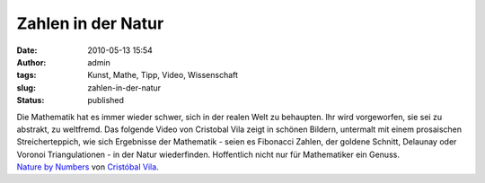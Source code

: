 Zahlen in der Natur
###################
:date: 2010-05-13 15:54
:author: admin
:tags: Kunst, Mathe, Tipp, Video, Wissenschaft
:slug: zahlen-in-der-natur
:status: published

| Die Mathematik hat es immer wieder schwer, sich in der realen Welt zu
  behaupten. Ihr wird vorgeworfen, sie sei zu abstrakt, zu weltfremd.
  Das folgende Video von Cristobal Vila zeigt in schönen Bildern,
  untermalt mit einem prosaischen Streicherteppich, wie sich Ergebnisse
  der Mathematik - seien es Fibonacci Zahlen, der goldene Schnitt,
  Delaunay oder Voronoi Triangulationen - in der Natur wiederfinden.
  Hoffentlich nicht nur für Mathematiker ein Genuss.
| `Nature by Numbers <http://vimeo.com/9953368>`__ von `Cristóbal
  Vila <http://vimeo.com/eterea>`__.
